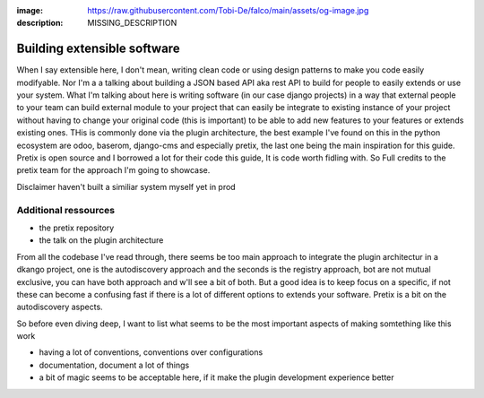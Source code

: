 :image: https://raw.githubusercontent.com/Tobi-De/falco/main/assets/og-image.jpg
:description: MISSING_DESCRIPTION

Building extensible software
============================

When I say extensible here, I don't mean, writing clean code or using design patterns to make you code easily modifyable. Nor I'm a 
a talking about building a JSON based API aka rest API to build for people to easily extends or use your system. What I'm talking about
here is writing software (in our case django projects) in a way that external people to your team can build external module to your
project that can easily be integrate to existing instance of your project without having to change your original code (this is important)
to be able to add new features to your features or extends existing ones. THis is commonly done via the plugin architecture, the best example 
I've found on this in the python ecosystem are odoo, baserom, django-cms and especially pretix, the last one being the main inspiration
for this guide. Pretix is open source and I borrowed a lot for their code this guide, It is code worth fidling with. So Full credits to the 
pretix team for the approach I'm going to showcase.

Disclaimer haven't built a similiar system myself yet in prod

Additional ressources
---------------------

- the pretix repository
- the talk on the plugin architecture

From all the codebase I've read through, there seems be too main approach to integrate the plugin architectur in a dkango project, one is the autodiscovery approach and the seconds is the registry approach, bot are not mutual exclusive, you can have both approach and w'll see a bit of both. But a good idea is to keep focus on a specific, if not these can become a confusing fast if there is a lot of different options to extends your software. Pretix is a bit on the autodiscovery aspects.

So before even diving deep, I want to list what seems to be the most important aspects of making somtething like this work

- having a lot of conventions, conventions over configurations
- documentation, document a lot of things
- a bit of magic seems to be acceptable here, if it make the plugin development experience better